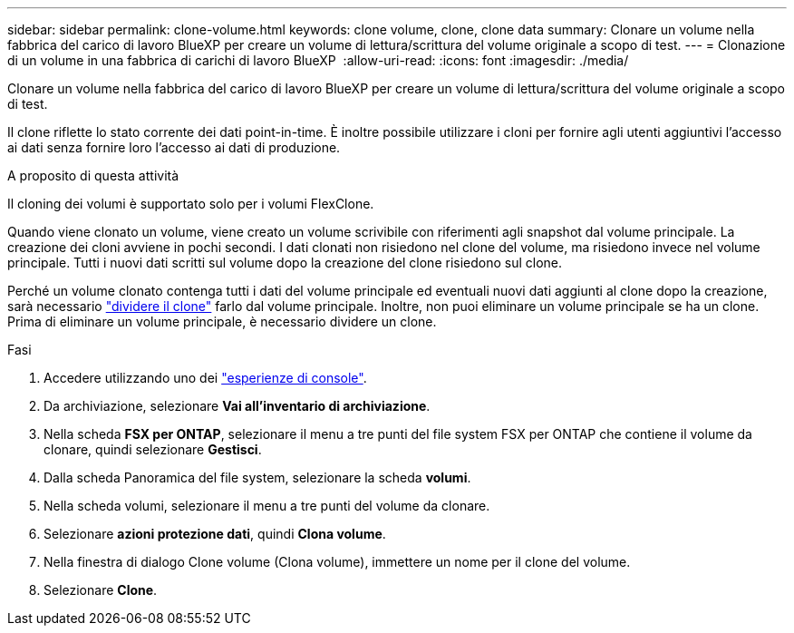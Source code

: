 ---
sidebar: sidebar 
permalink: clone-volume.html 
keywords: clone volume, clone, clone data 
summary: Clonare un volume nella fabbrica del carico di lavoro BlueXP per creare un volume di lettura/scrittura del volume originale a scopo di test. 
---
= Clonazione di un volume in una fabbrica di carichi di lavoro BlueXP 
:allow-uri-read: 
:icons: font
:imagesdir: ./media/


[role="lead"]
Clonare un volume nella fabbrica del carico di lavoro BlueXP per creare un volume di lettura/scrittura del volume originale a scopo di test.

Il clone riflette lo stato corrente dei dati point-in-time. È inoltre possibile utilizzare i cloni per fornire agli utenti aggiuntivi l'accesso ai dati senza fornire loro l'accesso ai dati di produzione.

.A proposito di questa attività
Il cloning dei volumi è supportato solo per i volumi FlexClone.

Quando viene clonato un volume, viene creato un volume scrivibile con riferimenti agli snapshot dal volume principale. La creazione dei cloni avviene in pochi secondi. I dati clonati non risiedono nel clone del volume, ma risiedono invece nel volume principale. Tutti i nuovi dati scritti sul volume dopo la creazione del clone risiedono sul clone.

Perché un volume clonato contenga tutti i dati del volume principale ed eventuali nuovi dati aggiunti al clone dopo la creazione, sarà necessario link:split-cloned-volume.html["dividere il clone"] farlo dal volume principale. Inoltre, non puoi eliminare un volume principale se ha un clone. Prima di eliminare un volume principale, è necessario dividere un clone.

.Fasi
. Accedere utilizzando uno dei link:https://docs.netapp.com/us-en/workload-setup-admin/console-experiences.html["esperienze di console"^].
. Da archiviazione, selezionare *Vai all'inventario di archiviazione*.
. Nella scheda *FSX per ONTAP*, selezionare il menu a tre punti del file system FSX per ONTAP che contiene il volume da clonare, quindi selezionare *Gestisci*.
. Dalla scheda Panoramica del file system, selezionare la scheda *volumi*.
. Nella scheda volumi, selezionare il menu a tre punti del volume da clonare.
. Selezionare *azioni protezione dati*, quindi *Clona volume*.
. Nella finestra di dialogo Clone volume (Clona volume), immettere un nome per il clone del volume.
. Selezionare *Clone*.

